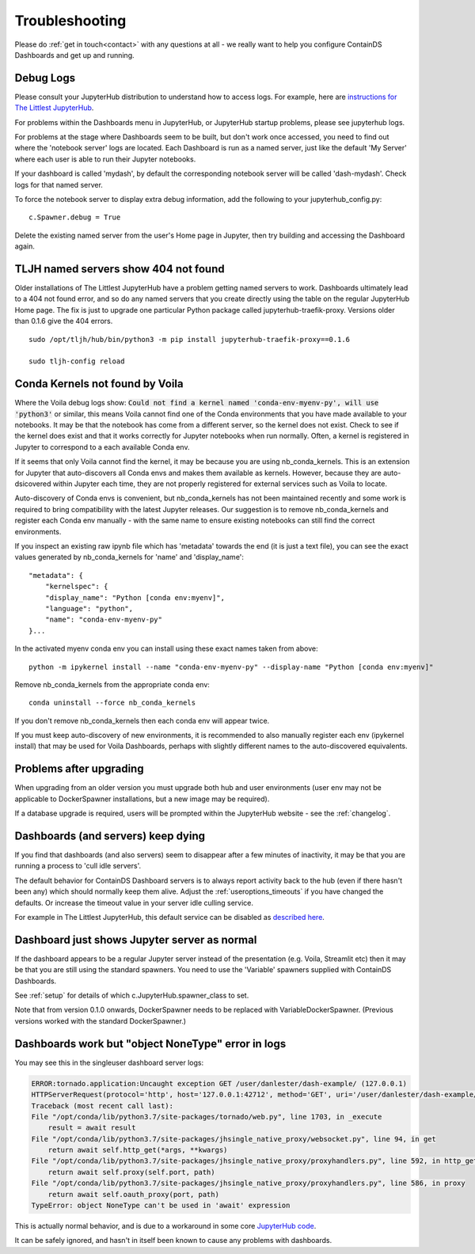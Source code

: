 .. _troubleshooting:

Troubleshooting
---------------

Please do :ref:`get in touch<contact>` with any questions at all - we really want to help you configure ContainDS Dashboards and get up and running.

Debug Logs
~~~~~~~~~~

Please consult your JupyterHub distribution to understand how to access logs. For example, 
here are `instructions for The Littlest JupyterHub <http://tljh.jupyter.org/en/latest/troubleshooting/logs.html>`__.

For problems within the Dashboards menu in JupyterHub, or JupyterHub startup problems, please see jupyterhub logs.

For problems at the stage where Dashboards seem to be built, but don't work once accessed, you need to find out where 
the 'notebook server' logs are located. Each Dashboard is run as a named server, just like the default 'My Server' where 
each user is able to run their Jupyter notebooks.

If your dashboard is called 'mydash', by default the corresponding notebook server will be called 'dash-mydash'. Check logs for that named server.

To force the notebook server to display extra debug information, add the following to your jupyterhub_config.py:

::

    c.Spawner.debug = True

Delete the existing named server from the user's Home page in Jupyter, then try building and accessing the Dashboard again.

.. _tljh-named-servers-show-404-not-found:

TLJH named servers show 404 not found
~~~~~~~~~~~~~~~~~~~~~~~~~~~~~~~~~~~~~~

Older installations of The Littlest JupyterHub have a problem getting named servers to work. Dashboards ultimately lead to a 404 not found error, 
and so do any named servers that you create directly using the table on the regular JupyterHub Home page. 
The fix is just to upgrade one particular Python package called jupyterhub-traefik-proxy. Versions older than 0.1.6 give the 404 errors.

::

    sudo /opt/tljh/hub/bin/python3 -m pip install jupyterhub-traefik-proxy==0.1.6

    sudo tljh-config reload


Conda Kernels not found by Voila
~~~~~~~~~~~~~~~~~~~~~~~~~~~~~~~~

Where the Voila debug logs show: :code:`Could not find a kernel named 'conda-env-myenv-py', will use  'python3'` or similar, this means 
Voila cannot find one of the Conda environments that you have made available to your notebooks. It may be that the notebook has come from 
a different server, so the kernel does not exist. Check to see if the kernel does exist and that it works correctly for 
Jupyter notebooks when run normally. Often, a kernel is registered in Jupyter to correspond to a each available Conda env.

If it seems that only Voila cannot find the kernel, it may be because you are using nb_conda_kernels. This is an extension for Jupyter 
that auto-discovers all Conda envs and makes them available as kernels. However, because they are auto-dsicovered within Jupyter each time, 
they are not properly registered for external services such as Voila to locate.

Auto-discovery of Conda envs is convenient, but nb_conda_kernels has not been maintained recently and some work is required to bring 
compatibility with the latest Jupyter releases. Our suggestion is to remove nb_conda_kernels and register each Conda env manually - with the 
same name to ensure existing notebooks can still find the correct environments.

If you inspect an existing raw ipynb file which has 'metadata' towards the end (it is just a text file), you can see the exact values 
generated by nb_conda_kernels for 'name' and 'display_name':

::

    "metadata": {
        "kernelspec": {
        "display_name": "Python [conda env:myenv]",
        "language": "python",
        "name": "conda-env-myenv-py"
    }...

In the activated myenv conda env you can install using these exact names taken from above: 
::

    python -m ipykernel install --name "conda-env-myenv-py" --display-name "Python [conda env:myenv]"

Remove nb_conda_kernels from the appropriate conda env: 
::

    conda uninstall --force nb_conda_kernels

If you don't remove nb_conda_kernels then each conda env will appear twice.

If you must keep auto-discovery of new environments, it is recommended to also manually register each env (ipykernel install) that may be used for Voila Dashboards, 
perhaps with slightly different names to the auto-discovered equivalents.

Problems after upgrading
~~~~~~~~~~~~~~~~~~~~~~~~

When upgrading from an older version you must upgrade both hub and user environments (user env may not be applicable to DockerSpawner installations, but a new image may be required).

If a database upgrade is required, users will be prompted within the JupyterHub website - see the :ref:`changelog`.

Dashboards (and servers) keep dying
~~~~~~~~~~~~~~~~~~~~~~~~~~~~~~~~~~~

If you find that dashboards (and also servers) seem to disappear after a few minutes of inactivity, it may be that you are running a process to 
'cull idle servers'.

The default behavior for ContainDS Dashboard servers is to always report activity back to the hub (even if there hasn't been any) which should normally keep them 
alive. Adjust the :ref:`useroptions_timeouts` if you have changed the defaults. Or increase the timeout value in your server idle culling service.

For example in The Littlest JupyterHub, this default service can be disabled as `described here <http://tljh.jupyter.org/en/latest/topic/idle-culler.html>`__.

Dashboard just shows Jupyter server as normal
~~~~~~~~~~~~~~~~~~~~~~~~~~~~~~~~~~~~~~~~~~~~~

If the dashboard appears to be a regular Jupyter server instead of the presentation (e.g. Voila, Streamlit etc) then it may be that you are 
still using the standard spawners. You need to use the 'Variable' spawners supplied with ContainDS Dashboards.

See :ref:`setup` for details of which c.JupyterHub.spawner_class to set.

Note that from version 0.1.0 onwards, DockerSpawner needs to be replaced with VariableDockerSpawner. (Previous versions worked with the 
standard DockerSpawner.)

Dashboards work but "object NoneType" error in logs
~~~~~~~~~~~~~~~~~~~~~~~~~~~~~~~~~~~~~~~~~~~~~~~~~~~

You may see this in the singleuser dashboard server logs:

.. code-block:: text

    ERROR:tornado.application:Uncaught exception GET /user/danlester/dash-example/ (127.0.0.1)
    HTTPServerRequest(protocol='http', host='127.0.0.1:42712', method='GET', uri='/user/danlester/dash-example/', version='HTTP/1.1', remote_ip='127.0.0.1')
    Traceback (most recent call last):
    File "/opt/conda/lib/python3.7/site-packages/tornado/web.py", line 1703, in _execute
        result = await result
    File "/opt/conda/lib/python3.7/site-packages/jhsingle_native_proxy/websocket.py", line 94, in get
        return await self.http_get(*args, **kwargs)
    File "/opt/conda/lib/python3.7/site-packages/jhsingle_native_proxy/proxyhandlers.py", line 592, in http_get
        return await self.proxy(self.port, path)
    File "/opt/conda/lib/python3.7/site-packages/jhsingle_native_proxy/proxyhandlers.py", line 586, in proxy
        return await self.oauth_proxy(port, path)
    TypeError: object NoneType can't be used in 'await' expression


This is actually normal behavior, and is due to a workaround in some 
core `JupyterHub code <https://github.com/jupyterhub/jupyterhub/blob/76c9111d80660e93578f80dbe441cfb702c1b207/jupyterhub/services/auth.py#L903>`__.

It can be safely ignored, and hasn't in itself been known to cause any problems with dashboards.

